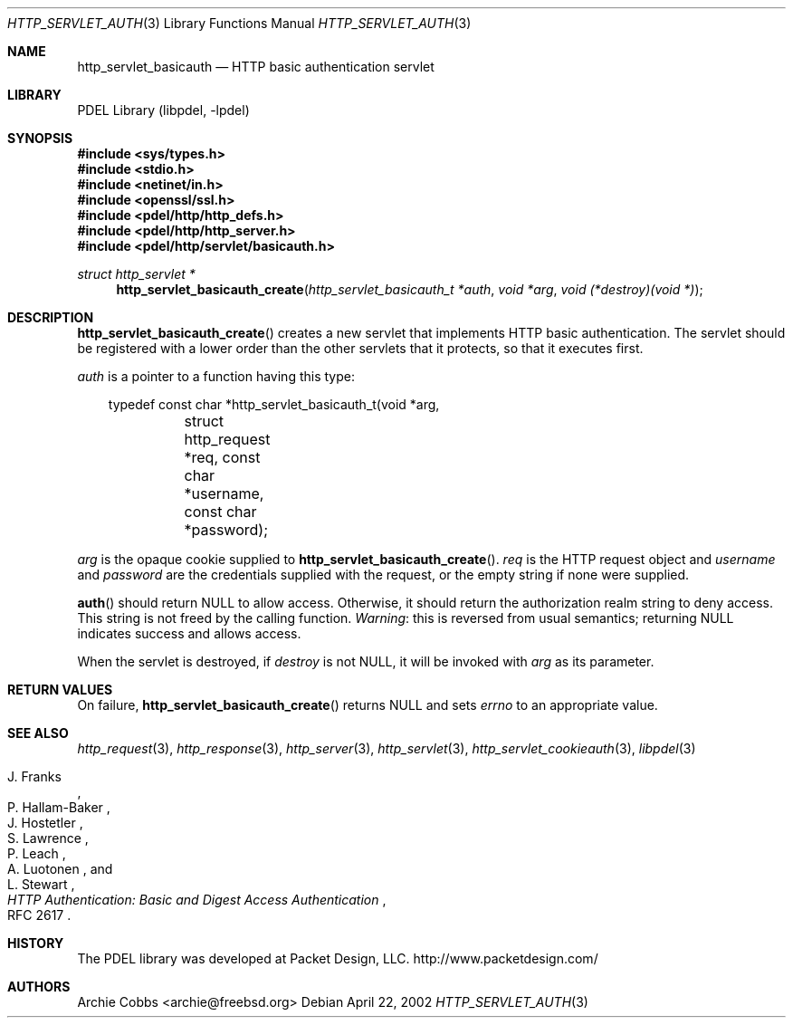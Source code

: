 .\" @COPYRIGHT@
.\"
.\" Author: Archie Cobbs <archie@freebsd.org>
.\"
.\" $Id: http_servlet_basicauth.3 901 2004-06-02 17:24:39Z archie $
.\"
.Dd April 22, 2002
.Dt HTTP_SERVLET_AUTH 3
.Os
.Sh NAME
.Nm http_servlet_basicauth
.Nd HTTP basic authentication servlet
.Sh LIBRARY
PDEL Library (libpdel, \-lpdel)
.Sh SYNOPSIS
.In sys/types.h
.In stdio.h
.In netinet/in.h
.In openssl/ssl.h
.In pdel/http/http_defs.h
.In pdel/http/http_server.h
.In pdel/http/servlet/basicauth.h
.Ft "struct http_servlet *"
.Fn http_servlet_basicauth_create "http_servlet_basicauth_t *auth" "void *arg" "void (*destroy)(void *)"
.Sh DESCRIPTION
.Fn http_servlet_basicauth_create
creates a new servlet that implements HTTP basic authentication.
The servlet should be registered with a lower order than the other
servlets that it protects, so that it executes first.
.Pp
.Fa auth
is a pointer to a function having this type:
.Pp
.Bd -literal -compact -offset 3n
typedef const char *http_servlet_basicauth_t(void *arg,
	    struct http_request *req, const char *username,
	    const char *password);
.Ed
.Pp
.Fa arg
is the opaque cookie supplied to
.Fn http_servlet_basicauth_create .
.Fa req
is the HTTP request object and
.Fa username
and
.Fa password
are the credentials supplied with the request, or the empty string
if none were supplied.
.Pp
.Fn auth
should return
.Dv NULL
to allow access.
Otherwise, it should return the authorization realm string
to deny access.
This string is not freed by the calling function.
.Em Warning :
this is reversed from usual semantics; returning
.Dv NULL
indicates success and allows access.
.Pp
When the servlet is destroyed, if
.Fa destroy
is not
.Dv NULL ,
it will be invoked with
.Fa arg
as its parameter.
.Sh RETURN VALUES
On failure,
.Fn http_servlet_basicauth_create
returns
.Dv NULL
and sets
.Va errno
to an appropriate value.
.Sh SEE ALSO
.Xr http_request 3 ,
.Xr http_response 3 ,
.Xr http_server 3 ,
.Xr http_servlet 3 ,
.Xr http_servlet_cookieauth 3 ,
.Xr libpdel 3
.Rs
.%A J. Franks
.%A P. Hallam-Baker
.%A J. Hostetler
.%A S. Lawrence
.%A P. Leach
.%A A. Luotonen
.%A L. Stewart
.%T "HTTP Authentication: Basic and Digest Access Authentication"
.%O RFC 2617
.Re
.Sh HISTORY
The PDEL library was developed at Packet Design, LLC.
.Dv "http://www.packetdesign.com/"
.Sh AUTHORS
.An Archie Cobbs Aq archie@freebsd.org
